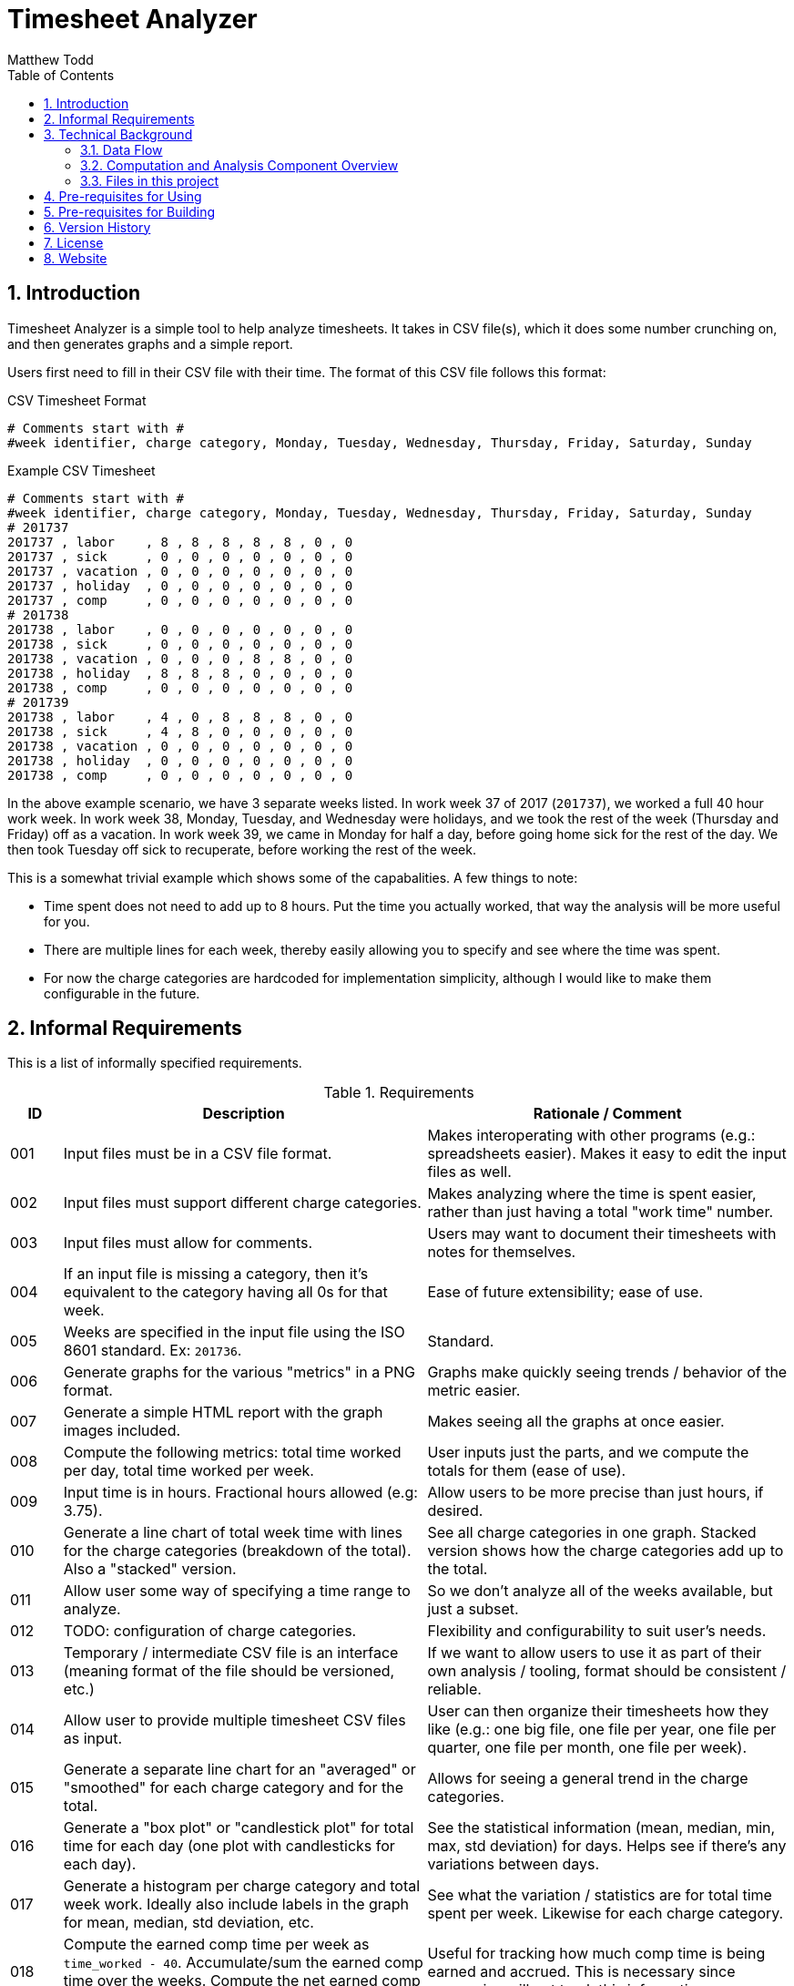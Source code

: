Timesheet Analyzer
==================
:author: Matthew Todd
:date: 2017-09-16
:toc:
:toclevel: 4
:numbered:


== Introduction

Timesheet Analyzer is a simple tool to help analyze timesheets.
It takes in CSV file(s), which it does some number crunching on, and then generates graphs and a simple report.

Users first need to fill in their CSV file with their time.
The format of this CSV file follows this format:

.CSV Timesheet Format
----
# Comments start with #
#week identifier, charge category, Monday, Tuesday, Wednesday, Thursday, Friday, Saturday, Sunday
----

.Example CSV Timesheet
----
# Comments start with #
#week identifier, charge category, Monday, Tuesday, Wednesday, Thursday, Friday, Saturday, Sunday
# 201737
201737 , labor    , 8 , 8 , 8 , 8 , 8 , 0 , 0
201737 , sick     , 0 , 0 , 0 , 0 , 0 , 0 , 0
201737 , vacation , 0 , 0 , 0 , 0 , 0 , 0 , 0
201737 , holiday  , 0 , 0 , 0 , 0 , 0 , 0 , 0
201737 , comp     , 0 , 0 , 0 , 0 , 0 , 0 , 0
# 201738
201738 , labor    , 0 , 0 , 0 , 0 , 0 , 0 , 0
201738 , sick     , 0 , 0 , 0 , 0 , 0 , 0 , 0
201738 , vacation , 0 , 0 , 0 , 8 , 8 , 0 , 0
201738 , holiday  , 8 , 8 , 8 , 0 , 0 , 0 , 0
201738 , comp     , 0 , 0 , 0 , 0 , 0 , 0 , 0
# 201739
201738 , labor    , 4 , 0 , 8 , 8 , 8 , 0 , 0
201738 , sick     , 4 , 8 , 0 , 0 , 0 , 0 , 0
201738 , vacation , 0 , 0 , 0 , 0 , 0 , 0 , 0
201738 , holiday  , 0 , 0 , 0 , 0 , 0 , 0 , 0
201738 , comp     , 0 , 0 , 0 , 0 , 0 , 0 , 0
----

In the above example scenario, we have 3 separate weeks listed.
In work week 37 of 2017 (`201737`), we worked a full 40 hour work week.
In work week 38, Monday, Tuesday, and Wednesday were holidays, and we took the rest of the week (Thursday and Friday) off as a vacation.
In work week 39, we came in Monday for half a day, before going home sick for the rest of the day.
We then took Tuesday off sick to recuperate, before working the rest of the week.

This is a somewhat trivial example which shows some of the capabalities.
A few things to note:

* Time spent does not need to add up to 8 hours.
Put the time you actually worked, that way the analysis will be more useful for you.

* There are multiple lines for each week, thereby easily allowing you to specify and see where the time was spent.

* For now the charge categories are hardcoded for implementation simplicity, although I would like to make them configurable in the future.


== Informal Requirements

This is a list of informally specified requirements.

.Requirements
[options="header", cols="1,7,7"]
|===
| ID
| Description
| Rationale / Comment

| 001
| Input files must be in a CSV file format.
| Makes interoperating with other programs (e.g.: spreadsheets easier). Makes it easy to edit the input files as well.

| 002
| Input files must support different charge categories.
| Makes analyzing where the time is spent easier, rather than just having a total "work time" number.

| 003
| Input files must allow for comments.
| Users may want to document their timesheets with notes for themselves.

| 004
| If an input file is missing a category, then it's equivalent to the category having all 0s for that week.
| Ease of future extensibility; ease of use.

| 005
| Weeks are specified in the input file using the ISO 8601 standard. Ex: `201736`.
| Standard.

| 006
| Generate graphs for the various "metrics" in a PNG format.
| Graphs make quickly seeing trends / behavior of the metric easier.

| 007
| Generate a simple HTML report with the graph images included.
| Makes seeing all the graphs at once easier.

| 008
| Compute the following metrics: total time worked per day, total time worked per week.
| User inputs just the parts, and we compute the totals for them (ease of use).

| 009
| Input time is in hours. Fractional hours allowed (e.g: 3.75).
| Allow users to be more precise than just hours, if desired.

| 010
| Generate a line chart of total week time with lines for the charge categories (breakdown of the total). Also a "stacked" version.
| See all charge categories in one graph. Stacked version shows how the charge categories add up to the total.

| 011
| Allow user some way of specifying a time range to analyze.
| So we don't analyze all of the weeks available, but just a subset.

| 012
| TODO: configuration of charge categories.
| Flexibility and configurability to suit user's needs.

| 013
| Temporary / intermediate CSV file is an interface (meaning format of the file should be versioned, etc.)
| If we want to allow users to use it as part of their own analysis / tooling, format should be consistent / reliable.

| 014
| Allow user to provide multiple timesheet CSV files as input.
| User can then organize their timesheets how they like (e.g.: one big file, one file per year, one file per quarter, one file per month, one file per week).

| 015
| Generate a separate line chart for an "averaged" or "smoothed" for each charge category and for the total.
| Allows for seeing a general trend in the charge categories.

| 016
| Generate a "box plot" or "candlestick plot" for total time for each day (one plot with candlesticks for each day).
| See the statistical information (mean, median, min, max, std deviation) for days. Helps see if there's any variations between days.

| 017
| Generate a histogram per charge category and total week work. Ideally also include labels in the graph for mean, median, std deviation, etc.
| See what the variation / statistics are for total time spent per week. Likewise for each charge category.

| 018
| Compute the earned comp time per week as `time_worked - 40`. Accumulate/sum the earned comp time over the weeks. Compute the net earned comp time (accumulated - time used) over the weeks.
| Useful for tracking how much comp time is being earned and accrued. This is necessary since companies will not track this information.

| 019
| Generate a line chart for accumulated / accrued comp time over the course of the weeks. Include the final/current accrued comp time value in text (label or in the report).
| See trends in comp time accrual. See how much comp time is available currently.

|===


== Technical Background

=== Data Flow

Here is a schematic view of what Timesheet Analyzer does:

.Data Flow
[ditaa]
....
                                                         +---------------------+
                                                         | Gnuplot             |
                                                         | Graph Specification |
                                                         | {d} cBLU            |
                                                         +---------------------+
                                                            |
                                                            |
                                                            v
+-----------+    +--------------+    +--------------+    +---------+    +--------+
| Timesheet |--->| Computations |--->| Intermediate |--->| Gnuplot |--->| Graphs |
| CSV       |    | and          |    | Timesheet    |    +---------+    | PNG    |
|{d} cGRE   |    | Analysis cBLU|    | CSV {d} cPNK |                   | {d}cPNK|
+-----------+    +--------------+    +--------------+                   +--------+
                                                                            |
+----------+                +---------------+                               |
| Report   |--------------->| Asciidoc(tor) |<------------------------------+
| Template |                +---------------+ 
| {d} cBLU |                        |
+----------+                        |
                                    |
                                    v
                                +--------+
                                | Report |
                                | HTML   |
                                | {d}cPNK|
                                +--------+

Legend
+--------------------------------+
| Part of Timesheet Analyzer cBLU|
+--------------------------------+
| User Input                 cGRE|
+--------------------------------+
| Generated Files            cPNK|
+--------------------------------+
....

I think it's relatively self-explanatory what is occurring, but I want to explain the reasoning behind why I chose to set it up this way.
First, you'll notice that the there are several processing steps at work here.
I.e.: Timesheet Analyzer is _not_ just a single program, but several programs working in concert.
I made this choice for several reasons:

* Use of existing software: asciidoc(tor) and gnuplot
* Separation of concerns: computing metrics, generating graphs, and generating the final report.
* Formatting of the report is simple asciidoc
* Generation and formatting of the graphs is plain gnuplot code
* Allows for others to re-use or more easily extend one of these components
* More "unix-like"

Second, the above is a data pipeline.
Meaning that we can do standard things that we normally do with such pipelines.
Example: use a build system (`make`-like thing) in order to manage it.
So Timesheet Analyzer is essentially a build system, where there are three inputs:

* User's timesheet file
* Gnuplot file (graph template)
* Asciidoc file (report template)

And three outputs:

* Temporary timesheet file - which user can pipe to their own programs
* Graph images - which can be viewed individually or printed
* HTML report - the main output

In practice users will only modify their timesheet file, and will mainly only be interested in the final HTML report or occasionally the graph image files.


=== Computation and Analysis Component Overview

The Computation and Analysis Component ("comp" for short) is responsible for taking in the user provided timesheet file(s) and generating a single intermediate timesheet file for use in generating the graphs.
In short, it's a data processesing pipeline, which looks like this:

.Comp Component Dataflow
[graphviz]
----
digraph G
{ 
    rankdir=TB;
    node [shape=record]

    legend [label="Step|Haskell Data Struct|Number of elements"]

    // Defining the nodes (and their attributes)
    input_timesheets [label="Input timesheets|[Filename]|num_files"]
    list_of_lines [label="List of lines|[String]|num_weeks * num_categories"]
    converted_data_struct_per_week [label="Converted to data struct for week|[DataStruct]|num_weeks * num_categories"]
    filter_empty [label="Filter empty|[DataStruct]|num_weeks * num_categories"]
    group_by_week [label="Group by week|[[DataStruct]]|num_weeks [num_categories]"]
    merge_per_week [label="Merge per week|[DataStruct]|num_weeks"]
    compute_weekly_metrics [label="Compute weekly metrics|[DataStruct]|num_weeks"]
    sort_weeks [label="Sort Weeks|[DataStruct]|num_weeks"]
    prep_for_writing [label="Prep for writing|[String]|num_weeks"]
    intermediate_timesheet [label="Intermediate timesheet|Filename|1"]

    
    // Defining the edges / relationships between nodes
    input_timesheets -> list_of_lines -> converted_data_struct_per_week -> filter_empty -> group_by_week -> merge_per_week -> compute_weekly_metrics -> sort_weeks -> prep_for_writing -> intermediate_timesheet
}
----

In this flow, `DataStruct` is a Haskell data type which represents all of the information about a particular week.
I.e.: it includes all 7 days, all categories, and all computed metrics (e.g.: total for all categories and overall total).
The key thing to note here is that this data type supports a `fold` or `union` operation which allows for merging two of them together.
We leverage this in order to simplify things.

When we read in the timesheet data from the multiple user provided timesheet files, the information for a particular week is spread out over multiple lines, which may or may not be contigious.
So we convert each and every line into a data structure.
Since one line only contains the data for one category (e.g.: labor but not sick, vacation, etc.), the data structure will be incomplete.
But we'll have N of these data structs for N categories, which can then be merged to create a single data struct for the week.
We then compute metrics (e.g.: total time per category and overall total) and merge this into the final data struct for the week.

To make merging of data structures work, we group all of the data structures by week, thus giving us a list of data structs per week.
Then we can simply do a fold on each of these list of weekly data structures and generate the final data structure.

One minor detail is removal of "empty" weeks.
Since weeks where there is no data (0 hours for all items) should not be included in the generated intermediate graph (as it'll throw off the generated graphs), we filter them out.
Note: this is referring to having "empty" weeks at the beginning or end of the data in the intermediate timesheet.
Since it's easy enough, we do the filtering at the start so that we can pare down our lists sooner and not process them (and waste time later on).

TODO: is it ok to have missing data in the middle? Test and update this section accordingly.

We also need to sort the weeks so that when generating the graphs the x axis goes in order of time.
Since the time format we're using is "YYYYDD" (e.g.: "201738"), lexicographical sorting works fine for this.


=== Files in this project

Here is a brief overview of the files in this project:

* I chose to write the "Computation and Analysis" ("comp" for short) in Haskell, although I imagine Python, R, and a few other languages would have worked well.
See `Comp.hs`.

* Generating the graphs is done via http://gnuplot.info[Gnuplot].
See `graph.gnuplot`.

* Generating the report is done via http://asciidoctor.org[Asciidoctor] or http://www.methods.co.nz/asciidoc/[Asciidoc] (same as this README).
See `report.asciidoc`.

* And for the top-level program, I chose to use basic shell script.
See `timesheet_analyzer`
** However, I am considering eventually switching over to Haskell with the http://shakebuild.com[Shake] build system (same used to build this project as a whole.)
So that the top level program would literally be a build system.
But I have concerns as to usability in this scenario, and want to focus on delivering what really matters first.

* Also included is a template user timesheet: `timesheet_template.csv`.


== Pre-requisites for Using

* Timesheet Analyzer is installed
* http://gnuplot.info[Gnuplot] is installed
* http://asciidoctor.org[Asciidoctor] or http://www.methods.co.nz/asciidoc/[Asciidoc] is installed

When installing via the Debian package, dependencies should be automatically handled.
TODO: verify / update this statement once we've created the Debian package.

== Pre-requisites for Building

* ghc
* libghc-cassava-dev
* TODO: Shake
* Asciidoctor is installed, with http://asciidoctor.org/docs/asciidoctor-diagram/[asciidoctor-diagram] extension

== Version History

* dev :: Creation

== License

Currently the code / project is not licensed, meaning that it is copyrighted code, etc.
However, once I've gotten everything working and I'm ready, I plan on GPL'ing it.
But for now I will focus on implementing it, since that's what really matters.
If you see this and I haven't GPL'd it yet, please feel free to reach out to me.

== Website

Official Website :: TODO

Github :: TODO (once GPL'd)

